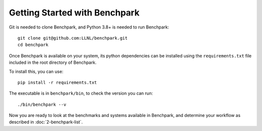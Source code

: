 .. Copyright 2023 Lawrence Livermore National Security, LLC and other
   Benchpark Project Developers. See the top-level COPYRIGHT file for details.

   SPDX-License-Identifier: Apache-2.0

==============================
Getting Started with Benchpark
==============================

Git is needed to clone Benchpark, and Python 3.8+ is needed to run Benchpark::

    git clone git@github.com:LLNL/benchpark.git
    cd benchpark

Once Benchpark is available on your system, its python dependencies can be
installed using the ``requirements.txt`` file included in the root directory of
Benchpark.

To install this, you can use::

    pip install -r requirements.txt

The executable is in ``benchpark/bin``, to check the version you can run:: 

    ./bin/benchpark --v

Now you are ready to look at the benchmarks and systems available in Benchpark, 
and determine your workflow as described in :doc:`2-benchpark-list`.
